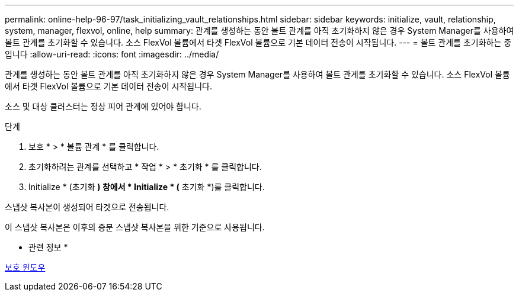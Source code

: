---
permalink: online-help-96-97/task_initializing_vault_relationships.html 
sidebar: sidebar 
keywords: initialize, vault, relationship, system, manager, flexvol, online, help 
summary: 관계를 생성하는 동안 볼트 관계를 아직 초기화하지 않은 경우 System Manager를 사용하여 볼트 관계를 초기화할 수 있습니다. 소스 FlexVol 볼륨에서 타겟 FlexVol 볼륨으로 기본 데이터 전송이 시작됩니다. 
---
= 볼트 관계를 초기화하는 중입니다
:allow-uri-read: 
:icons: font
:imagesdir: ../media/


[role="lead"]
관계를 생성하는 동안 볼트 관계를 아직 초기화하지 않은 경우 System Manager를 사용하여 볼트 관계를 초기화할 수 있습니다. 소스 FlexVol 볼륨에서 타겟 FlexVol 볼륨으로 기본 데이터 전송이 시작됩니다.

소스 및 대상 클러스터는 정상 피어 관계에 있어야 합니다.

.단계
. 보호 * > * 볼륨 관계 * 를 클릭합니다.
. 초기화하려는 관계를 선택하고 * 작업 * > * 초기화 * 를 클릭합니다.
. Initialize * (초기화 *) 창에서 * Initialize * (* 초기화 *)를 클릭합니다.


스냅샷 복사본이 생성되어 타겟으로 전송됩니다.

이 스냅샷 복사본은 이후의 증분 스냅샷 복사본을 위한 기준으로 사용됩니다.

* 관련 정보 *

xref:reference_protection_window.adoc[보호 윈도우]

